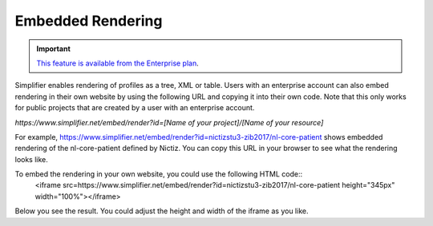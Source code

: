 Embedded Rendering
==================

.. important::

    `This feature is available from the Enterprise plan <https://simplifier.net/pricing>`_.

Simplifier enables rendering of profiles as a tree, XML or table. Users with an enterprise account can also embed rendering in their own website by using the following URL and copying it into their own code. Note that this only works for public projects that are created by a user with an enterprise account.

`https://www.simplifier.net/embed/render?id=[Name of your project]/[Name of your resource]`

For example, https://www.simplifier.net/embed/render?id=nictizstu3-zib2017/nl-core-patient shows embedded rendering of the nl-core-patient defined by Nictiz. You can copy this URL in your browser to see what the rendering looks like.

To embed the rendering in your own website, you could use the following HTML code::
    <iframe src=https://www.simplifier.net/embed/render?id=nictizstu3-zib2017/nl-core-patient height="345px" width="100%"></iframe>

Below you see the result. You could adjust the height and width of the iframe as you like.

.. raw:: html 

  <iframe src="//www.simplifier.net/embed/render?id=nictizstu3-zib2017/nl-core-patient" height="345px" width="100%"></iframe>
 

